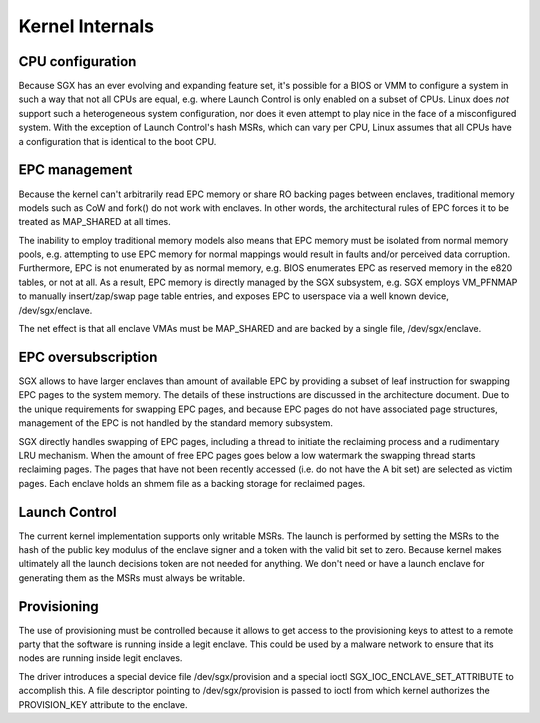 .. SPDX-License-Identifier: GPL-2.0

================
Kernel Internals
================

CPU configuration
=================

Because SGX has an ever evolving and expanding feature set, it's possible for
a BIOS or VMM to configure a system in such a way that not all CPUs are equal,
e.g. where Launch Control is only enabled on a subset of CPUs.  Linux does
*not* support such a heterogeneous system configuration, nor does it even
attempt to play nice in the face of a misconfigured system.  With the exception
of Launch Control's hash MSRs, which can vary per CPU, Linux assumes that all
CPUs have a configuration that is identical to the boot CPU.

EPC management
==============

Because the kernel can't arbitrarily read EPC memory or share RO backing pages
between enclaves, traditional memory models such as CoW and fork() do not work
with enclaves.  In other words, the architectural rules of EPC forces it to be
treated as MAP_SHARED at all times.

The inability to employ traditional memory models also means that EPC memory
must be isolated from normal memory pools, e.g. attempting to use EPC memory
for normal mappings would result in faults and/or perceived data corruption.
Furthermore, EPC is not enumerated by as normal memory, e.g. BIOS enumerates
EPC as reserved memory in the e820 tables, or not at all.  As a result, EPC
memory is directly managed by the SGX subsystem, e.g. SGX employs VM_PFNMAP to
manually insert/zap/swap page table entries, and exposes EPC to userspace via
a well known device, /dev/sgx/enclave.

The net effect is that all enclave VMAs must be MAP_SHARED and are backed by
a single file, /dev/sgx/enclave.

EPC oversubscription
====================

SGX allows to have larger enclaves than amount of available EPC by providing a
subset of leaf instruction for swapping EPC pages to the system memory.  The
details of these instructions are discussed in the architecture document. Due
to the unique requirements for swapping EPC pages, and because EPC pages do not
have associated page structures, management of the EPC is not handled by the
standard memory subsystem.

SGX directly handles swapping of EPC pages, including a thread to initiate the
reclaiming process and a rudimentary LRU mechanism. When the amount of free EPC
pages goes below a low watermark the swapping thread starts reclaiming pages.
The pages that have not been recently accessed (i.e. do not have the A bit set)
are selected as victim pages. Each enclave holds an shmem file as a backing
storage for reclaimed pages.

Launch Control
==============

The current kernel implementation supports only writable MSRs. The launch is
performed by setting the MSRs to the hash of the public key modulus of the
enclave signer and a token with the valid bit set to zero. Because kernel makes
ultimately all the launch decisions token are not needed for anything.  We
don't need or have a launch enclave for generating them as the MSRs must always
be writable.

Provisioning
============

The use of provisioning must be controlled because it allows to get access to
the provisioning keys to attest to a remote party that the software is running
inside a legit enclave. This could be used by a malware network to ensure that
its nodes are running inside legit enclaves.

The driver introduces a special device file /dev/sgx/provision and a special
ioctl SGX_IOC_ENCLAVE_SET_ATTRIBUTE to accomplish this. A file descriptor
pointing to /dev/sgx/provision is passed to ioctl from which kernel authorizes
the PROVISION_KEY attribute to the enclave.
